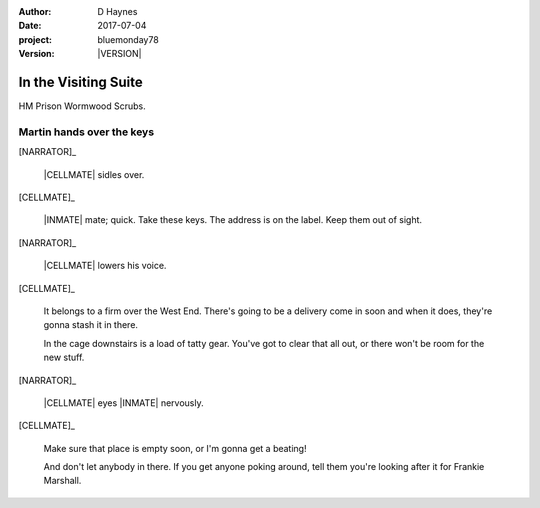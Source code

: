 ..  This is a Turberfield dialogue file (reStructuredText).
    Scene ~~
    Shot --

.. |VERSION| property:: bluemonday78.story.version

:author: D Haynes
:date: 2017-07-04
:project: bluemonday78
:version: |VERSION|

.. entity:: NARRATOR
   :types:  bluemonday78.types.Narrator
   :states: bluemonday78.types.Spot.w12_ducane_prison_visiting

.. entity:: WIFE
   :types:  bluemonday78.types.Character
   :states: bluemonday78.types.Mode.healer
            bluemonday78.types.Spot.w12_ducane_prison_visiting
            3

.. entity:: CELLMATE
   :types:  bluemonday78.types.Character
   :states: bluemonday78.types.Spot.w12_ducane_prison_visiting

.. entity:: INMATE
   :types:  bluemonday78.types.Character
   :states: bluemonday78.types.Mode.thief
            bluemonday78.types.Spot.w12_ducane_prison_visiting

.. entity:: EXIT
   :types:  bluemonday78.types.Location
   :states: bluemonday78.types.Spot.w12_ducane_prison_release

In the Visiting Suite
~~~~~~~~~~~~~~~~~~~~~

HM Prison Wormwood Scrubs.

Martin hands over the keys
--------------------------

[NARRATOR]_

    |CELLMATE| sidles over.

[CELLMATE]_

    |INMATE| mate; quick. Take these keys. The address is on the
    label. Keep them out of sight.

[NARRATOR]_

    |CELLMATE| lowers his voice.

[CELLMATE]_

    It belongs to a firm over the West End. There's going to be a delivery come in soon
    and when it does, they're gonna stash it in there.

    In the cage downstairs is a load of tatty gear. You've got to clear that all
    out, or there won't be room for the new stuff.

[NARRATOR]_

    |CELLMATE| eyes |INMATE| nervously.

[CELLMATE]_

    Make sure that place is empty soon, or I'm gonna get a beating!

    And don't let anybody in there. If you get anyone poking around,
    tell them you're looking after it for Frankie Marshall.

.. property:: INMATE.state bluemonday78.types.Spot.w12_ducane_prison_release

.. memory::  bluemonday78.types.Spot.w12_ducane_prison_visiting
   :subject: NARRATOR

   |CELLMATE| manages to get some keys to |INMATE|.

.. |CELLMATE| property:: CELLMATE.name.firstname
.. |INMATE| property:: INMATE.nickname
